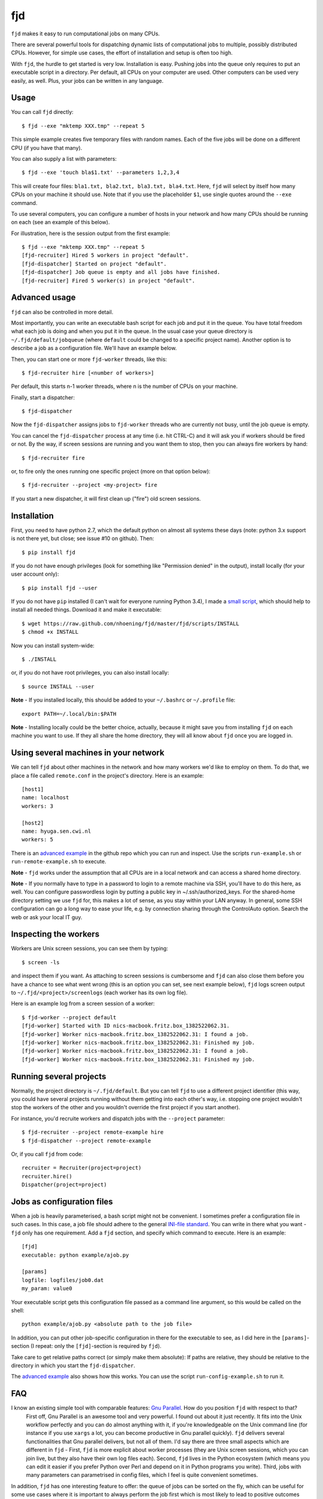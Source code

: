 fjd
===

``fjd`` makes it easy to run computational jobs on many CPUs.

There are several powerful tools for dispatching dynamic lists of computational jobs to multiple, possibly distributed CPUs. However, for simple use cases, the effort of installation and setup is often too high.

With ``fjd``, the hurdle to get started is very low. Installation is easy. Pushing jobs into the queue only requires to put an executable script in a directory. Per default, all CPUs on your computer are used. Other computers can be used very easily, as well. Plus, your jobs can be written in any language.



Usage
-------

You can call ``fjd`` directly::

    $ fjd --exe "mktemp XXX.tmp" --repeat 5

This simple example creates five temporary files with random names. Each of the five jobs will be done on a different CPU (if you have that many).

You can also supply a list with parameters::

    $ fjd --exe 'touch bla$1.txt' --parameters 1,2,3,4

This will create four files: ``bla1.txt, bla2.txt, bla3.txt, bla4.txt``.
Here, ``fjd`` will select by itself how many CPUs on your machine it should use.
Note that if you use the placeholder ``$1``, use single quotes around the ``--exe`` command.

To use several computers, you can configure a number of hosts in your network and how many CPUs should be 
running on each (see an example of this below).

For illustration, here is the session output from the first example::

    $ fjd --exe "mktemp XXX.tmp" --repeat 5
    [fjd-recruiter] Hired 5 workers in project "default".
    [fjd-dispatcher] Started on project "default".
    [fjd-dispatcher] Job queue is empty and all jobs have finished.                                               
    [fjd-recruiter] Fired 5 worker(s) in project "default".



Advanced usage
-----------------

``fjd`` can also be controlled in more detail.

Most importantly, you can write an executable bash script for each job and put it in the queue. You have total freedom what each job is doing and when you put it in the queue. In the usual case your queue directory is ``~/.fjd/default/jobqueue`` (where ``default`` could be changed to a specific project name). Another option is to describe a job as a configuration file. We'll have an example below.

Then, you can start one or more ``fjd-worker`` threads, like this::

    $ fjd-recruiter hire [<number of workers>]

Per default, this starts n-1 worker threads, where n is the number of CPUs on your machine. 

Finally, start a dispatcher::

    $ fjd-dispatcher

Now the ``fjd-dispatcher`` assigns jobs to ``fjd-worker`` threads who are currently not busy, until the job queue is empty.

You can cancel the ``fjd-dispatcher`` process at any time (i.e. hit CTRL-C) and it will ask you if workers should be fired or not.
By the way, if screen sessions are running and you want them to stop,
then you can always fire workers by hand::

    $ fjd-recruiter fire

or, to fire only the ones running one specific project (more on that option below)::

    $ fjd-recruiter --project <my-project> fire

If you start a new dispatcher, it will first clean up ("fire") old screen sessions.



Installation
-------------

First, you need to have python 2.7, which the default python on almost all systems these days (note: python 3.x support is not there yet, but close; see issue #10 on github). Then::

    $ pip install fjd

If you do not have enough privileges (look for something like "Permission denied" in the output), install locally (for your user account only)::

    $ pip install fjd --user

If you do not have ``pip`` installed (I can't wait for everyone running Python 3.4), I made a `small script <https://raw.github.com/nhoening/fjd/master/fjd/scripts/INSTALL>`_, which should help to install all needed things. Download it and make it executable::

    $ wget https://raw.github.com/nhoening/fjd/master/fjd/scripts/INSTALL
    $ chmod +x INSTALL

Now you can install system-wide::

    $ ./INSTALL

or, if you do not have root privileges, you can also install locally::

    $ source INSTALL --user

**Note** - If you installed locally, this should be added to your ``~/.bashrc`` or ``~/.profile`` file::

    export PATH=~/.local/bin:$PATH

**Note** - Installing locally could be the better choice, actually, because it might save you
from installing ``fjd`` on each machine you want to use.
If they all share the home directory, they will all know about ``fjd`` once you are logged in. 



Using several machines in your network
----------------------------------------------------------

We can tell ``fjd`` about other machines in the network and how many workers we'd like
to employ on them. To do that, we place a file called ``remote.conf`` in the project's
directory. Here is an example::

    [host1]
    name: localhost
    workers: 3

    [host2]
    name: hyuga.sen.cwi.nl
    workers: 5

There is an `advanced example <https://raw.github.com/nhoening/fjd/master/fjd/example/advanced>`_
in the github repo which you can run and inspect. Use the scripts ``run-example.sh`` or 
``run-remote-example.sh`` to execute.

**Note** - ``fjd`` works under the assumption that all CPUs are in a local network and can access a shared home directory.

**Note** - If you normally have to type in a password to login to a remote machine via SSH,
you'll have to do this here, as well. You can configure passwordless login by
putting a public key in ~/.ssh/authorized_keys. For the shared-home directory 
setting we use ``fjd`` for, this makes a lot of sense, as you stay within your LAN anyway.
In general, some SSH configuration can go a long way to ease your life,
e.g. by connection sharing through the ControlAuto option. Search the web or ask your local IT guy.



Inspecting the workers
-------------------------

Workers are Unix screen sessions, you can see them by typing::

    $ screen -ls

and inspect them if you want. As attaching to screen sessions is cumbersome
and ``fjd`` can also close them before you have a chance to see what went wrong
(this is an option you can set, see next example below),
``fjd`` logs screen output to ``~/.fjd/<project>/screenlogs`` (each worker has
its own log file).

Here is an example log from a screen session of a worker::

    $ fjd-worker --project default
    [fjd-worker] Started with ID nics-macbook.fritz.box_1382522062.31.
    [fjd-worker] Worker nics-macbook.fritz.box_1382522062.31: I found a job.
    [fjd-worker] Worker nics-macbook.fritz.box_1382522062.31: Finished my job.
    [fjd-worker] Worker nics-macbook.fritz.box_1382522062.31: I found a job.
    [fjd-worker] Worker nics-macbook.fritz.box_1382522062.31: Finished my job.



Running several projects
-----------------------------------

Normally, the project directory is ``~/.fjd/default``. But you can tell ``fjd``
to use a different project identifier (this way, you could have several projects
running without them getting into each other's way, i.e. stopping one project 
wouldn't stop the workers of the other and you wouldn't override the first project 
if you start another). 

For instance, you'd recruite workers and dispatch jobs with the ``--project`` parameter::

    $ fjd-recruiter --project remote-example hire
    $ fjd-dispatcher --project remote-example

Or, if you call ``fjd`` from code::

    recruiter = Recruiter(project=project)
    recruiter.hire()
    Dispatcher(project=project)



Jobs as configuration files
----------------------------------

When a job is heavily parameterised, a bash script might not be convenient. I sometimes prefer a configuration file in such cases.
In this case, a job file should adhere to the general `INI-file standard <http://en.wikipedia.org/wiki/INI_file>`_.
You can write in there what you want - ``fjd`` only has one requirement. Add a ``fjd`` section, and specify which
command to execute. Here is an example::

    [fjd]
    executable: python example/ajob.py

    [params]
    logfile: logfiles/job0.dat 
    my_param: value0

Your executable script gets this configuration file passed as a command line argument, so this would be called on the shell::

    python example/ajob.py <absolute path to the job file>

In addition, you can put other job-specific configuration in there for the executable
to see, as I did here in the ``[params]``-section (I repeat: only the ``[fjd]``-section
is required by ``fjd``).

Take care to get relative paths correct (or simply make them absolute):
If paths are relative, they should be relative to the directory in which you
start the ``fjd-dispatcher``.

The `advanced example <https://raw.github.com/nhoening/fjd/master/fjd/example/advanced>`_ also shows how this works.
You can use the script ``run-config-example.sh`` to run it.



FAQ
------------------------------------

I know an existing simple tool with comparable features: `Gnu Parallel <http://www.gnu.org/software/parallel>`_. How do you position ``fjd`` with respect to that?
    First off, Gnu Parallel is an awesome tool and very powerful. I found out about it just recently. It fits into the Unix workflow perfectly and you can do almost anything with it, if you're knowledgeable on the Unix command line (for instance if you use ``xargs`` a lot, you can become productive in Gnu parallel quickly). ``fjd`` delivers several functionalities that Gnu parallel delivers, but not all of them. I'd say there are three small aspects which are different in ``fjd`` - First, ``fjd`` is more explicit about worker processes (they are Unix screen sessions, which you can join live, but they also have their own log files each). Second, ``fjd`` lives in the Python ecosystem (which means you can edit it easier if you prefer Python over Perl and depend on it in Python programs you write). Third, jobs with many parameters can parametrised in config files, which I feel is quite convenient sometimes.
In addition, ``fjd`` has one interesting feature to offer: the queue of jobs can be sorted on the fly, which can be useful for some use cases where it is important to always perform the job first which is most likely to lead to positive outcomes (e.g. in an optimisation context). 
 
Can I pass more than one parameter per job with the ``--parameters`` option?
    Yes. Separate items in lists per job with ``#``, e.g. ``--parameters "'--my_param#1'"`` or ``--exe 'cp $1 $2' --parameters "a.txt#bckp/a.txt,b.txt#bckp/b.txt"``.
    If your ``--exe`` parameter contains the $-index (e.g. ``--exe 'echo $1' --parameters 'Hello!,Bye!'``), then the parameter will replace it (i.e. ``$1`` becomes ``Hello!`` for one job and ``Bye!`` for the second.

How would I use ``fjd`` on a computation cluster?
    I use ``fjd`` to great effect on a PBS cluster (a system many of them use). The computation nodes on this system all have access to a shread home directory, so ``fjd`` can work well there. All I do is fill the job queue and for each computation node I order, I issue a ``fjd-recruiter hire X`` command, where ``X`` is the number of cores that node has.
    For illustration, I have `an example script <https://raw.github.com/nhoening/fjd/master/fjd/example/runbrute.py>`_, which I use to run >600K small jobs (In order to run a brute-force benchmark). 

How does ``fjd`` work, in a nutshell?
    Small files in your home directory are used to indicate which jobs have to be done (these are created by you) and which workers are available (these are created automatically). Files are also used by ``fjd`` to assign workers to jobs.

    This simple file-based approach makes ``fjd`` very easy to use.

    For CPUs from several machines to work on your job queue, we make one necessary assumption: We assume that there  is a shared home directory for logged-in users, which all machines can access. This setting is very common now in universities and companies.

    A little bit more detail about the ``fjd`` internals: 
    The ``fjd-recruiter`` creates worker threads on one or more machines (a worker thread is a Unix screen session, which remains even if you log out).
    The ``fjd-worker`` processes announce themselves in the ``workerqueue`` directory. The ``fjd-dispatcher`` finds your jobs in the ``jobqueue`` directory and pairs a job with an available worker.
    It then removes those entries from the ``jobqueue`` and ``workerqueue`` directories and creates a new entry in ``jobpods``, where workers will pick up their assignments.

    Then, the dispatcher calls your executable script and passes the file that describes the job to it as parameter on the shell.
    Your script simply has to read the job file and act accordingly.

    All of these directories mentioned above exist in ``~/.fjd`` and will of course be created if they do not yet exist.


